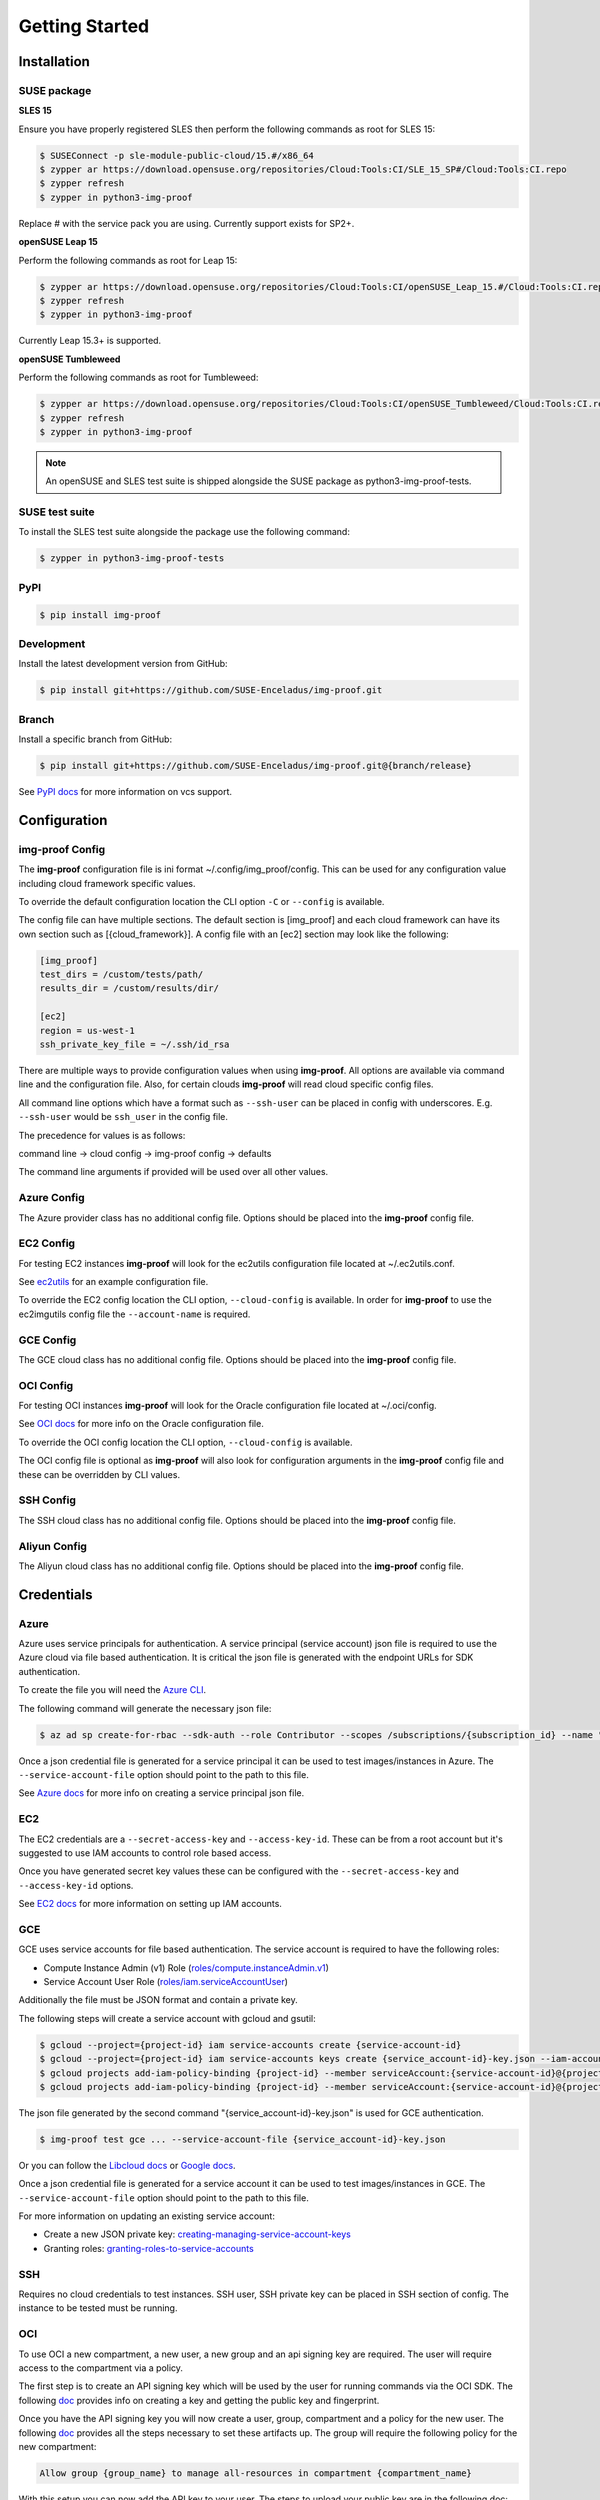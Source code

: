 ===============
Getting Started
===============

Installation
============

SUSE package
------------

**SLES 15**

Ensure you have properly registered SLES then perform the following
commands as root for SLES 15:

.. code-block:: console

   $ SUSEConnect -p sle-module-public-cloud/15.#/x86_64
   $ zypper ar https://download.opensuse.org/repositories/Cloud:Tools:CI/SLE_15_SP#/Cloud:Tools:CI.repo
   $ zypper refresh
   $ zypper in python3-img-proof

Replace # with the service pack you are using. Currently support exists for SP2+.

**openSUSE Leap 15**

Perform the following commands as root for Leap 15:

.. code-block:: console

   $ zypper ar https://download.opensuse.org/repositories/Cloud:Tools:CI/openSUSE_Leap_15.#/Cloud:Tools:CI.repo
   $ zypper refresh
   $ zypper in python3-img-proof

Currently Leap 15.3+ is supported.

**openSUSE Tumbleweed**

Perform the following commands as root for Tumbleweed:

.. code-block:: console

   $ zypper ar https://download.opensuse.org/repositories/Cloud:Tools:CI/openSUSE_Tumbleweed/Cloud:Tools:CI.repo
   $ zypper refresh
   $ zypper in python3-img-proof

.. note::  An openSUSE and SLES test suite is shipped alongside the SUSE package as python3-img-proof-tests.

SUSE test suite
---------------

To install the SLES test suite alongside the package use the following command:

.. code-block:: console

   $ zypper in python3-img-proof-tests

PyPI
----

.. code-block:: console

   $ pip install img-proof

Development
-----------

Install the latest development version from GitHub:

.. code-block:: console

   $ pip install git+https://github.com/SUSE-Enceladus/img-proof.git

Branch
------

Install a specific branch from GitHub:

.. code-block:: console

   $ pip install git+https://github.com/SUSE-Enceladus/img-proof.git@{branch/release}

See `PyPI
docs <https://pip.pypa.io/en/stable/reference/pip_install/#vcs-support>`__
for more information on vcs support.

Configuration
=============

img-proof Config
----------------

The **img-proof** configuration file is ini format ~/.config/img_proof/config.
This can be used for any configuration value including cloud framework
specific values.

To override the default configuration location the CLI option ``-C`` or
``--config`` is available.

The config file can have multiple sections. The default section is [img_proof]
and each cloud framework can have its own section such as [{cloud_framework}].
A config file with an [ec2] section may look like the following:

.. code-block:: ini

   [img_proof]
   test_dirs = /custom/tests/path/
   results_dir = /custom/results/dir/

   [ec2]
   region = us-west-1
   ssh_private_key_file = ~/.ssh/id_rsa

There are multiple ways to provide configuration values when using
**img-proof**. All options are available via command line and the configuration
file. Also, for certain clouds **img-proof** will read cloud specific
config files.

All command line options which have a format such as ``--ssh-user`` can be
placed in config with underscores. E.g. ``--ssh-user`` would be ``ssh_user`` in
the config file.

The precedence for values is as follows:

command line -> cloud config -> img-proof config -> defaults

The command line arguments if provided will be used over all other values.

Azure Config
------------

The Azure provider class has no additional config file. Options should be
placed into the **img-proof** config file.

EC2 Config
----------

For testing EC2 instances **img-proof** will look for the ec2utils configuration
file located at ~/.ec2utils.conf.

See
`ec2utils <https://github.com/SUSE-Enceladus/Enceladus/tree/master/ec2utils>`__
for an example configuration file.

To override the EC2 config location the CLI option,
``--cloud-config`` is available. In order for **img-proof** to use the ec2imgutils
config file the ``--account-name`` is required.

GCE Config
----------

The GCE  cloud class has no additional config file. Options should be
placed into the **img-proof** config file.

OCI Config
----------

For testing OCI instances **img-proof** will look for the Oracle configuration
file located at ~/.oci/config.

See
`OCI docs <https://oracle-cloud-infrastructure-python-sdk.readthedocs.io/en/latest/configuration.html>`__
for more info on the Oracle configuration file.

To override the OCI config location the CLI option,
``--cloud-config`` is available.

The OCI config file is optional as **img-proof** will also look for configuration
arguments in the **img-proof** config file and these can be overridden by CLI values.

SSH Config
----------

The SSH cloud class has no additional config file. Options should be
placed into the **img-proof** config file.

Aliyun Config
--------------

The Aliyun cloud class has no additional config file. Options should be
placed into the **img-proof** config file.

Credentials
===========

Azure
-----

Azure uses service principals for authentication. A service principal
(service account) json file is required to use the Azure cloud via
file based authentication. It is critical the json file is generated with
the endpoint URLs for SDK authentication.

To create the file you will need the `Azure CLI`_.

.. _Azure CLI: https://docs.microsoft.com/en-us/cli/azure/?view=azure-cli-latest

The following command will generate the necessary json file:

.. code-block:: console
    
   $ az ad sp create-for-rbac --sdk-auth --role Contributor --scopes /subscriptions/{subscription_id} --name "{name}" > mycredentials.json

Once a json credential file is generated for a service principal it can be
used to test images/instances in Azure. The ``--service-account-file``
option should point to the path to this file.

See `Azure docs`_ for more info on creating a service principal json file.

.. _Azure docs: https://docs.microsoft.com/en-us/python/azure/python-sdk-azure-authenticate?view=azure-python#mgmt-auth-file

EC2
---

The EC2 credentials are a ``--secret-access-key`` and ``--access-key-id``.
These can be from a root account but it's suggested to use IAM accounts to
control role based access.

Once you have generated secret key values these can be configured with the
``--secret-access-key`` and ``--access-key-id`` options.

See `EC2 docs`_ for more information on setting up IAM accounts.

.. _EC2 docs: https://docs.aws.amazon.com/IAM/latest/UserGuide/id_users_create.html

GCE
---

GCE uses service accounts for file based authentication. The service account is
required to have the following roles:

* Compute Instance Admin (v1) Role
  (`roles/compute.instanceAdmin.v1 <https://cloud.google.com/compute/docs/access/iam>`__)
* Service Account User Role
  (`roles/iam.serviceAccountUser <https://cloud.google.com/compute/docs/access/iam>`__)

Additionally the file must be JSON format and contain a private key.

The following steps will create a service account with gcloud and gsutil:

.. code-block:: console

   $ gcloud --project={project-id} iam service-accounts create {service-account-id}
   $ gcloud --project={project-id} iam service-accounts keys create {service_account-id}-key.json --iam-account {service-account-id}@{project-id}.iam.gserviceaccount.com
   $ gcloud projects add-iam-policy-binding {project-id} --member serviceAccount:{service-account-id}@{project-id}.iam.gserviceaccount.com --role roles/compute.instanceAdmin.v1
   $ gcloud projects add-iam-policy-binding {project-id} --member serviceAccount:{service-account-id}@{project-id}.iam.gserviceaccount.com --role roles/iam.serviceAccountUser

The json file generated by the second command "{service_account-id}-key.json"
is used for GCE authentication.

.. code-block:: console

   $ img-proof test gce ... --service-account-file {service_account-id}-key.json

Or you can follow the
`Libcloud
docs <http://libcloud.readthedocs.io/en/latest/compute/drivers/gce.html#service-account>`__
or `Google
docs <https://cloud.google.com/iam/docs/creating-managing-service-accounts>`__.

Once a json credential file is generated for a service account it can be
used to test images/instances in GCE. The ``--service-account-file``
option should point to the path to this file.

For more information on updating an existing service account:

-  Create a new JSON private key:
   `creating-managing-service-account-keys <https://cloud.google.com/iam/docs/creating-managing-service-account-keys>`__
-  Granting roles:
   `granting-roles-to-service-accounts <https://cloud.google.com/iam/docs/granting-roles-to-service-accounts>`__

SSH
---

Requires no cloud credentials to test instances. SSH user, SSH
private key can be placed in SSH section of config. The instance to be
tested must be running.

OCI
---

To use OCI a new compartment, a new user, a new group and an api signing key are required.
The user will require access to the compartment via a policy.

The first step is to create an API signing key which will be used by the user for
running commands via the OCI SDK. The following
`doc <https://docs.cloud.oracle.com/iaas/Content/API/Concepts/apisigningkey.htm>`__
provides info on creating a key and getting the public key and fingerprint.

Once you have the API signing key you will now create a user, group, compartment and
a policy for the new user. The following
`doc <https://docs.cloud.oracle.com/iaas/Content/GSG/Tasks/addingusers.htm#two>`__
provides all the steps necessary to set these artifacts up. The group will require the
following policy for the new compartment:

.. code-block:: console

   Allow group {group_name} to manage all-resources in compartment {compartment_name}

With this setup you can now add the API key to your user. The steps to upload your public
key are in the following doc:
`doc <https://docs.cloud.oracle.com/iaas/Content/API/Concepts/apisigningkey.htm#three>`__

All of this info can be added as arguments to the OCI config, **img-proof** config or as
command line arguments when testing images in OCI. The required options are:

- ``--availability-domain``
- ``--compartment-id``
- ``--oci-user-id``
- ``--signing-key-fingerprint``
- ``--signing-key-file``
- ``--tenancy``

Aliyun
-------

The Aliyun credentials are a ``--access-secret`` and ``--access-key``.
These can be from a root account but it's suggested to use RAM accounts to
control role based access.

See `Aliyun docs`_ for more information on setting up RAM accounts.

.. _Aliyun docs: https://www.alibabacloud.com/help/doc-detail/57445.htm?spm=a3c0i.100866.8498235500.1.4d7e1e4eQPpV5V

